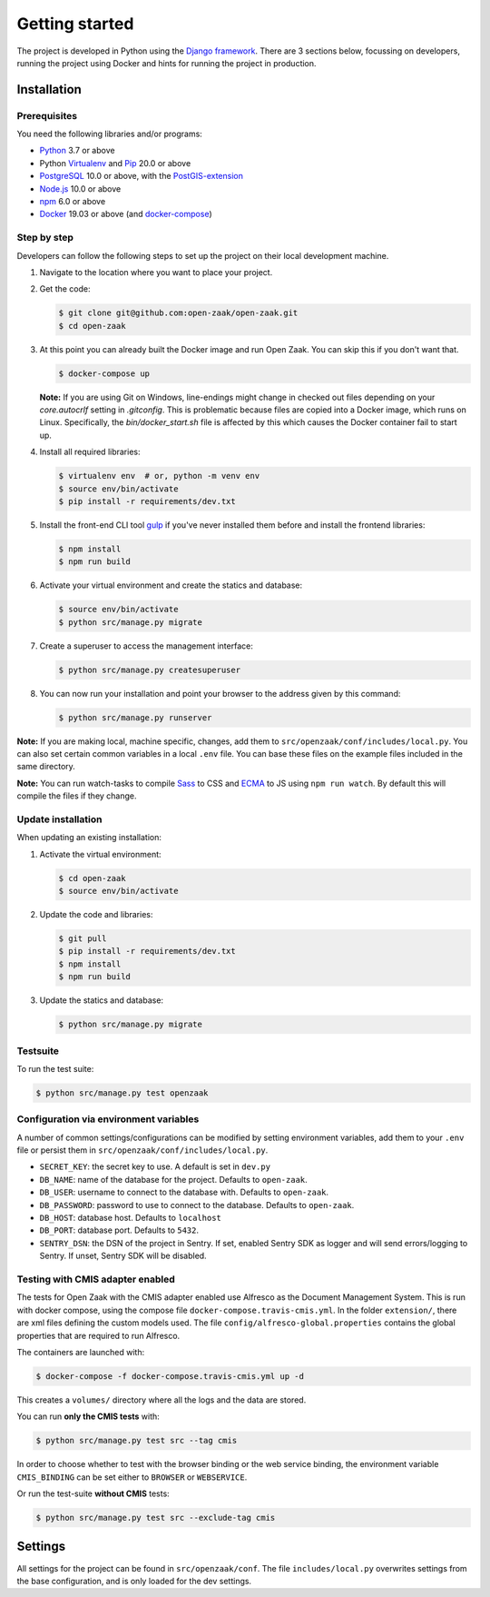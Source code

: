 .. _development_getting_started:

===============
Getting started
===============

The project is developed in Python using the `Django framework`_. There are 3
sections below, focussing on developers, running the project using Docker and
hints for running the project in production.

.. _Django framework: https://www.djangoproject.com/

Installation
============

Prerequisites
-------------

You need the following libraries and/or programs:

* `Python`_ 3.7 or above
* Python `Virtualenv`_ and `Pip`_ 20.0 or above
* `PostgreSQL`_ 10.0 or above, with the `PostGIS-extension`_
* `Node.js`_ 10.0 or above
* `npm`_ 6.0 or above
* `Docker`_ 19.03 or above (and `docker-compose`_)

.. _Python: https://www.python.org/
.. _Virtualenv: https://virtualenv.pypa.io/en/stable/
.. _Pip: https://packaging.python.org/tutorials/installing-packages/#ensure-pip-setuptools-and-wheel-are-up-to-date
.. _PostgreSQL: https://www.postgresql.org
.. _PostGIS-extension: https://postgis.net/
.. _Node.js: http://nodejs.org/
.. _npm: https://www.npmjs.com/
.. _Docker: https://www.docker.com/
.. _docker-compose: https://docs.docker.com/compose/install/


Step by step
------------

Developers can follow the following steps to set up the project on their local
development machine.

1. Navigate to the location where you want to place your project.

2. Get the code:

   .. code-block:: bash

       $ git clone git@github.com:open-zaak/open-zaak.git
       $ cd open-zaak

3. At this point you can already built the Docker image and run Open Zaak. You
   can skip this if you don't want that.

   .. code-block:: bash

       $ docker-compose up

   **Note:** If you are using Git on Windows, line-endings might change in
   checked out files depending on your `core.autocrlf` setting in `.gitconfig`.
   This is problematic because files are copied into a Docker image, which runs
   on Linux. Specifically, the `bin/docker_start.sh` file is affected by this
   which causes the Docker container fail to start up.

4. Install all required libraries:

   .. code-block:: bash

       $ virtualenv env  # or, python -m venv env
       $ source env/bin/activate
       $ pip install -r requirements/dev.txt

5. Install the front-end CLI tool `gulp`_ if you've never installed them
   before and install the frontend libraries:

   .. code-block:: bash

       $ npm install
       $ npm run build

6. Activate your virtual environment and create the statics and database:

   .. code-block:: bash

       $ source env/bin/activate
       $ python src/manage.py migrate

7. Create a superuser to access the management interface:

   .. code-block:: bash

       $ python src/manage.py createsuperuser

8. You can now run your installation and point your browser to the address
   given by this command:

   .. code-block:: bash

       $ python src/manage.py runserver


**Note:** If you are making local, machine specific, changes, add them to
``src/openzaak/conf/includes/local.py``. You can also set certain common
variables in a local ``.env`` file. You can base these files on the
example files included in the same directory.

**Note:** You can run watch-tasks to compile `Sass`_ to CSS and `ECMA`_ to JS
using ``npm run watch``. By default this will compile the files if they change.

.. _ECMA: https://ecma-international.org/
.. _Sass: https://sass-lang.com/
.. _gulp: https://gulpjs.com/


Update installation
-------------------

When updating an existing installation:

1. Activate the virtual environment:

   .. code-block:: bash

       $ cd open-zaak
       $ source env/bin/activate

2. Update the code and libraries:

   .. code-block:: bash

       $ git pull
       $ pip install -r requirements/dev.txt
       $ npm install
       $ npm run build

3. Update the statics and database:

   .. code-block:: bash

       $ python src/manage.py migrate


Testsuite
---------

To run the test suite:

.. code-block:: bash

    $ python src/manage.py test openzaak

Configuration via environment variables
---------------------------------------

A number of common settings/configurations can be modified by setting
environment variables, add them to your ``.env`` file or persist them in
``src/openzaak/conf/includes/local.py``.

* ``SECRET_KEY``: the secret key to use. A default is set in ``dev.py``

* ``DB_NAME``: name of the database for the project. Defaults to ``open-zaak``.
* ``DB_USER``: username to connect to the database with. Defaults to ``open-zaak``.
* ``DB_PASSWORD``: password to use to connect to the database. Defaults to ``open-zaak``.
* ``DB_HOST``: database host. Defaults to ``localhost``
* ``DB_PORT``: database port. Defaults to ``5432``.

* ``SENTRY_DSN``: the DSN of the project in Sentry. If set, enabled Sentry SDK as
  logger and will send errors/logging to Sentry. If unset, Sentry SDK will be
  disabled.

Testing with CMIS adapter enabled
---------------------------------

The tests for Open Zaak with the CMIS adapter enabled use Alfresco as the Document
Management System. This is run with docker compose, using the compose file
``docker-compose.travis-cmis.yml``. In the folder ``extension/``, there are xml files
defining the custom models used. The file ``config/alfresco-global.properties``
contains the global properties that are required to run Alfresco.

The containers are launched with:

.. code-block:: bash

    $ docker-compose -f docker-compose.travis-cmis.yml up -d

This creates a ``volumes/`` directory where all the logs and the data are stored.

You can run **only the CMIS tests** with:

.. code-block:: bash

    $ python src/manage.py test src --tag cmis

In order to choose whether to test with the browser binding or the web service binding, the environment variable ``CMIS_BINDING``
can be set either to ``BROWSER`` or ``WEBSERVICE``.

Or run the test-suite **without CMIS** tests:

.. code-block:: bash

    $ python src/manage.py test src --exclude-tag cmis

Settings
========

All settings for the project can be found in
``src/openzaak/conf``.
The file ``includes/local.py`` overwrites settings from the base configuration,
and is only loaded for the dev settings.
